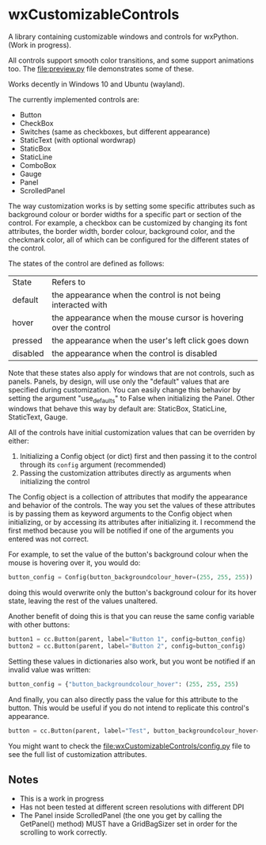 * wxCustomizableControls

A library containing customizable windows and controls for
wxPython. (Work in progress).

All controls support smooth color transitions, and some support
animations too. The [[file:preview.py]] file demonstrates some of these.

Works decently in Windows 10 and Ubuntu (wayland).

#+BEGIN_HTML
<p align="center">
<img src="images/Untitled.png" width="600"/>
</p>
#+END_HTML

The currently implemented controls are:
- Button
- CheckBox
- Switches (same as checkboxes, but different appearance)
- StaticText (with optional wordwrap)
- StaticBox
- StaticLine
- ComboBox
- Gauge
- Panel
- ScrolledPanel

The way customization works is by setting some specific attributes
such as background colour or border widths for a specific part or
section of the control. For example, a checkbox can be customized by
changing its font attributes, the border width, border colour,
background color, and the checkmark color, all of which can be
configured for the different states of the control.

The states of the control are defined as follows:

| State    | Refers to                                                         |
| default  | the appearance when the control is not being interacted with      |
| hover    | the appearance when the mouse cursor is hovering over the control |
| pressed  | the appearance when the user's left click goes down               |
| disabled | the appearance when the control is disabled                       |

Note that these states also apply for windows that are not controls,
such as panels. Panels, by design, will use only the "default" values
that are specified during customization. You can easily change this
behavior by setting the argument "use_defaults" to False when
initializing the Panel. Other windows that behave this way by default
are: StaticBox, StaticLine, StaticText, Gauge.

All of the controls have initial customization values that can be
overriden by either:

1. Initializing a Config object (or dict) first and then passing it to
   the control through its src_python{config} argument (recommended)
2. Passing the customization attributes directly as arguments when
   initializing the control

The Config object is a collection of attributes that modify the
appearance and behavior of the controls. The way you set the values of
these attributes is by passing them as keyword arguments to the Config
object when initializing, or by accessing its attributes after
initializing it. I recommend the first method because you will be
notified if one of the arguments you entered was not correct.

For example, to set the value of the button's background colour when
the mouse is hovering over it, you would do:

#+BEGIN_SRC python
button_config = Config(button_backgroundcolour_hover=(255, 255, 255))
#+END_SRC

doing this would overwrite only the button's background colour for its
hover state, leaving the rest of the values unaltered.

Another benefit of doing this is that you can reuse the same config
variable with other buttons:

#+BEGIN_SRC python
button1 = cc.Button(parent, label="Button 1", config=button_config)
button2 = cc.Button(parent, label="Button 2", config=button_config)
#+END_SRC

Setting these values in dictionaries also work, but you wont be
notified if an invalid value was written:

#+BEGIN_SRC python
button_config = {"button_backgroundcolour_hover": (255, 255, 255)
#+END_SRC

And finally, you can also directly pass the value for this attribute
to the button. This would be useful if you do not intend to replicate
this control's appearance.

#+BEGIN_SRC python
button = cc.Button(parent, label="Test", button_backgroundcolour_hover=(255, 255, 255))
#+END_SRC

You might want to check the [[file:wxCustomizableControls/config.py]] file
to see the full list of customization attributes.

** Notes
- This is a work in progress
- Has not been tested at different screen resolutions with different DPI
- The Panel inside ScrolledPanel (the one you get by calling the
  GetPanel() method) MUST have a GridBagSizer set in order
  for the scrolling to work correctly.
